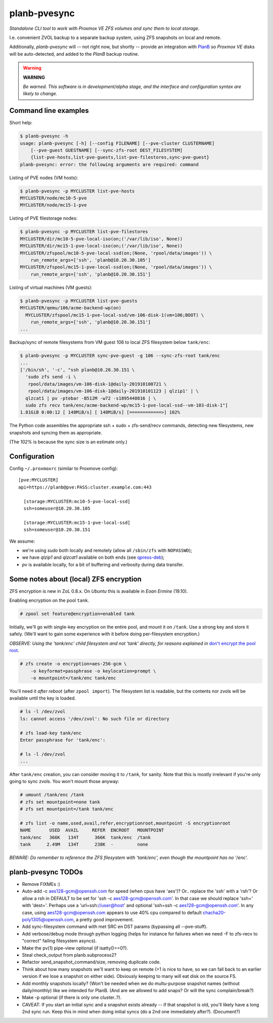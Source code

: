 planb-pvesync
=============

*Standalone CLI tool to work with Proxmox VE ZFS volumes and sync them to
local storage.*

I.e. convenient ZVOL backup to a separate backup system, using ZFS snapshots on
local and remote.

Additionally, *planb-pvesync* will -- not right now, but shortly -- provide an
integration with `PlanB <https://github.com/ossobv/planb>`_ so *Proxmox VE*
disks will be auto-detected, and added to the *PlanB* backup routine.

.. warning:: **WARNING**

    *Be warned. This software is in development/alpha stage, and the interface
    and configuration syntax are likely to change.*


Command line examples
---------------------

Short help:

.. code-block:: console

    $ planb-pvesync -h
    usage: planb-pvesync [-h] [--config FILENAME] [--pve-cluster CLUSTERNAME]
        [--pve-guest GUESTNAME] [--sync-zfs-root DEST_FILESYSTEM]
        {list-pve-hosts,list-pve-guests,list-pve-filestores,sync-pve-guest}
    planb-pvesync: error: the following arguments are required: command

Listing of PVE nodes (VM hosts):

.. code-block:: console

    $ planb-pvesync -p MYCLUSTER list-pve-hosts
    MYCLUSTER/node/mc10-5-pve
    MYCLUSTER/node/mc15-1-pve

Listing of PVE filestorage nodes:

.. code-block:: console

    $ planb-pvesync -p MYCLUSTER list-pve-filestores
    MYCLUSTER/dir/mc10-5-pve-local-iso(on;('/var/lib/iso', None))
    MYCLUSTER/dir/mc15-1-pve-local-iso(on;('/var/lib/iso', None))
    MYCLUSTER/zfspool/mc10-5-pve-local-ssd(on;(None, 'rpool/data/images')) \
        run_remote_args=['ssh', 'planb@10.20.30.105']
    MYCLUSTER/zfspool/mc15-1-pve-local-ssd(on;(None, 'rpool/data/images')) \
        run_remote_args=['ssh', 'planb@10.20.30.151']

Listing of virtual machines (VM guests):

.. code-block:: console

    $ planb-pvesync -p MYCLUSTER list-pve-guests
    MYCLUSTER/qemu/106/acme-backend-wp(on)
      MYCLUSTER/zfspool/mc15-1-pve-local-ssd/vm-106-disk-1(vm=106;BOOT) \
        run_remote_args=['ssh', 'planb@10.20.30.151']
    ...

Backup/sync of remote filesystems from VM guest 106 to local ZFS filesystem
below ``tank/enc``:

.. code-block:: console

    $ planb-pvesync -p MYCLUSTER sync-pve-guest -g 106 --sync-zfs-root tank/enc
    ...
    ['/bin/sh', '-c', "ssh planb@10.20.30.151 \
      'sudo zfs send -i \
       rpool/data/images/vm-106-disk-1@daily-201910100721 \
       rpool/data/images/vm-106-disk-1@daily-201910101123 | qlzip1' | \
      qlzcat1 | pv -ptebar -B512M -w72 -s1895440816 | \
      sudo zfs recv tank/enc/acme-backend-wp/mc15-1-pve-local-ssd--vm-103-disk-1"]
    1.81GiB 0:00:12 [ 148MiB/s] [ 148MiB/s] [============>] 102%

The Python code assembles the appropriate ssh + sudo + zfs-send/recv commands,
detecting new filesystems, new snapshots and syncing them as appropriate.

(The *102%* is because the sync size is an estimate only.)


Configuration
-------------

Config ``~/.proxmoxrc`` (similar to Proxmove config)::

    [pve:MYCLUSTER]
    api=https://planb@pve:PASS:cluster.example.com:443

      [storage:MYCLUSTER:mc10-5-pve-local-ssd]
      ssh=someuser@10.20.30.105

      [storage:MYCLUSTER:mc15-1-pve-local-ssd]
      ssh=someuser@10.20.30.151

We assume:

- we're using *sudo* both locally and remotely (allow all ``/sbin/zfs`` with
  ``NOPASSWD``);
- we have *qlzip1* and *qlzcat1* available on both ends (see `qpress-deb
  <https://github.com/ossobv/qpress-deb>`_);
- *pv* is available locally, for a bit of buffering and verbosity during data
  transfer.


Some notes about (local) ZFS encryption
---------------------------------------

ZFS encryption is new in ZoL 0.8.x. On *Ubuntu* this is available in *Eoan
Ermine* (19.10).

Enabling encryption on the pool ``tank``.

.. code-block:: console

    # zpool set feature@encryption=enabled tank

Initially, we'll go with single-key encryption on the entire pool, and mount it
on ``/tank``. Use a strong key and store it safely. (We'll want to gain some
experience with it before doing per-filesystem encryption.)

*OBSERVE: Using the 'tank/enc' child filesystem and not 'tank' directly, for
reasons explained in* `don't encrypt the pool root
<https://www.reddit.com/r/zfs/comments/bnvdco/zol_080_encryption_dont_encrypt_the_pool_root/>`_.

.. code-block:: console

    # zfs create -o encryption=aes-256-gcm \
        -o keyformat=passphrase -o keylocation=prompt \
        -o mountpoint=/tank/enc tank/enc

You'll need it *after reboot* (after ``zpool import``). The filesystem list is
readable, but the contents nor zvols will be available until the key is
loaded.

.. code-block:: console

    # ls -l /dev/zvol
    ls: cannot access '/dev/zvol': No such file or directory

    # zfs load-key tank/enc
    Enter passphrase for 'tank/enc':

    # ls -l /dev/zvol
    ...

After ``tank/enc`` creation, you can consider moving it to ``/tank``, for
sanity. Note that this is mostly irrelevant if you're only going to sync zvols.
You won't mount those anyway:

.. code-block:: console

    # umount /tank/enc /tank
    # zfs set mountpoint=none tank
    # zfs set mountpoint=/tank tank/enc

    # zfs list -o name,used,avail,refer,encryptionroot,mountpoint -S encryptionroot
    NAME       USED  AVAIL     REFER  ENCROOT   MOUNTPOINT
    tank/enc   366K   134T      366K  tank/enc  /tank
    tank      2.49M   134T      238K  -         none

*BEWARE: Do remember to reference the ZFS filesystem with 'tank/enc', even though
the mountpoint has no '/enc'.*


planb-pvesync TODOs
-------------------

* Remove FIXMEs :)
* Auto-add -c aes128-gcm@openssh.com for speed (when cpus have 'aes')?
  Or.. replace the 'ssh' with a 'rsh'? Or allow a rsh in DEFAULT to be set for
  'ssh -c aes128-gcm@openssh.com'. In that case we should replace 'ssh=' with
  'dest='.  Perhaps use a 'url=ssh://user@host' and optional 'ssh=ssh -c
  aes128-gcm@openssh.com'.  In any case, using aes128-gcm@openssh.com appears
  to use 40% cpu compared to default chacha20-poly1305@openssh.com, a pretty
  good improvement.
* Add sync-filesystem command with met SRC en DST params (bypassing all
  --pve-stuff).
* Add verbose/debug mode through python logging (helps for instance for
  failures when we need -F to zfs-recv to "correct" failing filesystem asyncs).
* Make the pv(1) pipe-view optional (if isatty()==0?).
* Steal check_output from planb.subprocess2?
* Refactor send_snapshot_command/size, removing duplicate code.
* Think about how many snapshots we'll want to keep on remote (>1 is nice to
  have, so we can fall back to an earlier version if we lose a snapshot on
  either side). Obviously keeping to many will eat disk on the source FS.
* Add monthly snapshots locally? (Won't be needed when we do multu-purpose
  snapshot names (without daily/monthly) like we intended for PlanB. (And are
  we allowed to add snaps? Or will the sync complain/break?)
* Make -p optional (if there is only one cluster..?).
* CAVEAT: If you start an initial sync and a snapshot exists already -- if that
  snapshot is old, you'll likely have a long 2nd sync run. Keep this in mind
  when doing initial syncs (do a 2nd one immediately after?). (Document?)

